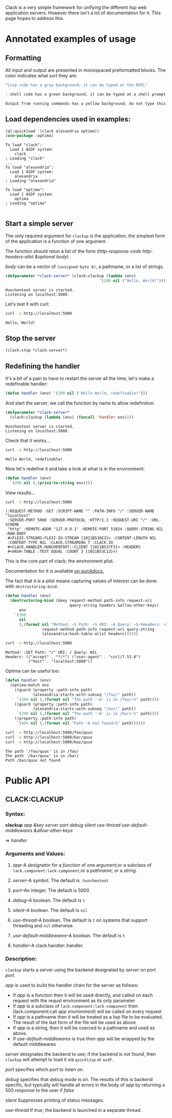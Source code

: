 #+BEGIN_COMMENT
.. title: Getting started with clack
.. slug: getting-started-with-clack
.. date: 2017-03-26 23:36:28 UTC-07:00
.. tags: 
.. category: 
.. link: 
.. description: 
.. type: text
#+END_COMMENT

  Clack is a very simple framework for unifying the different lisp web
  application servers.  However there isn't a lot of documentation for
  it.  This page hopes to address this.

* Annotated examples of usage
** Formatting
All input and output are presented in monospaced preformatted blocks.
The color indicates what sort they are:

#+BEGIN_SRC lisp :exports code
"Lisp code has a gray background; it can be typed at the REPL"
#+END_SRC

#+RESULTS:
: NIL

#+HTML: <div class="sh">
#+BEGIN_SRC sh :exports code
: shell code has a green background, it can be typed at a shell prompt
#+END_SRC
#+HTML: </div>

#+RESULTS:

#+BEGIN_SRC lisp :exports results :results output
(format t "Output from running commands has a yellow background; do not type this")
#+END_SRC

#+RESULTS:
: Output from running commands has a yellow background; do not type this

** Load dependencies used in examples:
   #+BEGIN_SRC lisp :results output :results replace :session :exports both
   (ql:quickload '(clack alexandria optima))
   (use-package :optima)
   #+END_SRC

   #+RESULTS:
   #+begin_example
   To load "clack":
     Load 1 ASDF system:
       clack
   ; Loading "clack"
   ...
   To load "alexandria":
     Load 1 ASDF system:
       alexandria
   ; Loading "alexandria"

   To load "optima":
     Load 1 ASDF system:
       optima
   ; Loading "optima"

#+end_example

** Start a simple server
  
   The only required argument for ~clackup~ is the application; the
   simplest form of the application is a function of one argument.
   
   The function should retun a list of the form (/http-response-code/ /http-headers-alist/ /&optional/ /body/)
   
   /body/ can be a vector of ~(unsigned-byte 8)~, a pathname, or a list of strings.

 #+BEGIN_SRC lisp :session :results output
(defparameter *clack-server* (clack:clackup (lambda (env)
                                         '(200 nil ("Hello, World!")))))
 #+END_SRC

  #+RESULTS:
  : Hunchentoot server is started.
  : Listening on localhost:5000.

  
   Let's test it with curl:

  #+HTML: <div class="sh">
  #+BEGIN_SRC sh :results output :exports both
   curl -s http://localhost:5000
  #+END_SRC
  #+HTML: </div>

  #+RESULTS:
  : Hello, World!

** Stop the server
   #+BEGIN_SRC lisp :session :results output
     (clack:stop *clack-server*)
   #+END_SRC

   #+RESULTS:

** Redefining the handler

It's a bit of a pain to have to restart the server all the time, let's make a redefinable handler:
   #+BEGIN_SRC lisp :session :results output
     (defun handler (env) '(200 nil ("Hello World, redefinable!")))
   #+END_SRC

   #+RESULTS:

And start the server; we call the function by name to allow redefinition
  #+BEGIN_SRC lisp :session :results output
    (defparameter *clack-server*
      (clack:clackup (lambda (env) (funcall 'handler env))))
  #+END_SRC

  #+RESULTS:
  : Hunchentoot server is started.
  : Listening on localhost:5000.

Check that it works...
  #+HTML: <div class="sh">
  #+BEGIN_SRC sh :results output :exports both
   curl -s http://localhost:5000
  #+END_SRC
  #+HTML: </div>

  #+RESULTS:
  : Hello World, redefinable!

Now let's redefine it and take a look at what is in the environment:
   #+BEGIN_SRC lisp :session :results output
     (defun handler (env)
       `(200 nil (,(prin1-to-string env))))
   #+END_SRC

   #+RESULTS:

View results...
  #+HTML: <div class="sh">
  #+BEGIN_SRC sh :results output :exports both
   curl -s http://localhost:5000
  #+END_SRC
  #+HTML: </div>

  #+RESULTS:
  : (:REQUEST-METHOD :GET :SCRIPT-NAME "" :PATH-INFO "/" :SERVER-NAME "localhost"
  :  :SERVER-PORT 5000 :SERVER-PROTOCOL :HTTP/1.1 :REQUEST-URI "/" :URL-SCHEME
  :  "http" :REMOTE-ADDR "127.0.0.1" :REMOTE-PORT 53824 :QUERY-STRING NIL :RAW-BODY
  :  #<FLEXI-STREAMS:FLEXI-IO-STREAM {1021B536E3}> :CONTENT-LENGTH NIL
  :  :CONTENT-TYPE NIL :CLACK.STREAMING T :CLACK.IO
  :  #<CLACK.HANDLER.HUNCHENTOOT::CLIENT {1021B537F3}> :HEADERS
  :  #<HASH-TABLE :TEST EQUAL :COUNT 3 {1021B53C13}>)

This is the core part of clack; the environment plist.

Documentation for it is available [[http://quickdocs.org/lack/#the-environment][on quickdocs.]]

The fact that it is a plist means capturing values of interest can be done with ~destructuring-bind~:

#+BEGIN_SRC lisp :session :results output
  (defun handler (env)
    (destructuring-bind (&key request-method path-info request-uri
                              query-string headers &allow-other-keys)
        env
      `(200
        nil
        (,(format nil "Method: ~S Path: ~S URI: ~A Query: ~S~%Headers: ~S"
                  request-method path-info request-uri query-string
                  (alexandria:hash-table-alist headers))))))
#+END_SRC

#+RESULTS:

#+HTML: <div class="sh">
#+BEGIN_SRC sh :results output :exports both
curl -s http://localhost:5000
#+END_SRC
#+HTML: </div>

#+RESULTS:
: Method: :GET Path: "/" URI: / Query: NIL
: Headers: (("accept" . "*/*") ("user-agent" . "curl/7.53.0")
:           ("host" . "localhost:5000"))

Optima can be useful too:
#+BEGIN_SRC lisp :session :results output
  (defun handler (env)
    (optima:match env
      ((guard (property :path-info path)
              (alexandria:starts-with-subseq "/foo/" path))
       `(200 nil (,(format nil "The path '~A' is in /foo/~%" path))))
      ((guard (property :path-info path)
              (alexandria:starts-with-subseq "/bar/" path))
       `(200 nil (,(format nil "The path '~A' is in /bar/~%" path))))
      ((property :path-info path)
       `(404 nil (,(format nil "Path ~A not found~%" path))))))
#+END_SRC

#+RESULTS:

  #+HTML: <div class="sh">
  #+BEGIN_SRC sh :results output :exports both
   curl -s http://localhost:5000/foo/quux
   curl -s http://localhost:5000/bar/quux
   curl -s http://localhost:5000/baz/quux
  #+END_SRC
  #+HTML: </div>

  #+RESULTS:
  : The path '/foo/quux' is in /foo/
  : The path '/bar/quux' is in /bar/
  : Path /baz/quux not found

* Public API
  
** CLACK:CLACKUP
   
*** Syntax:
    *clackup* /app/ /&key/ /server/ /port/ /debug/ /silent/
    /use-thread/ /use-default-middlewares/ /&allow-other-keys/
    
 
    => /handler/
*** Arguments and Values:

**** /app/--A /designator/ for a /function/ of one argument;or a subclass of ~lack.component:lack-component~;or a /pathname/; or a /string/.

**** /server/--A symbol.  The default is ~:hunchentoot~

**** /port/--An integer.  The default is 5000

**** /debug/--A boolean.  The default is ~t~

**** /silent/--A boolean.  The default is ~nil~

**** /use-thread/--A boolean.  The default is ~t~ on systems that support threading and ~nil~ otherwise.

**** /use-default-middlewares/--A boolean.  The default is ~t~

**** /handler/--A clack.handler::handler.

*** Description:
    
    ~clackup~ starts a server using the backend designated by /server/ on
    port /port/.
    
/app/ is used to build the handler chain for the server as follows:
- If /app/ is a function then it will be used directly, and called on each request with the requst environment as its only parameter
- If /app/ is a subclass of ~lack.component:lack-component~ then (lack.component:call /app/ /environment/) will be called on every request
- If /app/ is a pathname then it will be treated as a lisp file to be evaluated.  The result of the last form of the file will be used as above
- If /app/ is a string, then it will be coerced to a pathname and used as above.
- If /use-default-middlewares/ is /true/ then /app/ will be wrapped by the default middlewares

/server/ designates the backend to use; if the backend is not found,
then ~clackup~ will attempt to load it via ~quicklisp~ or ~asdf~.

/port/ specifies which port to listen on.

/debug/ specifies that debug mode is on.  The results of this is
backend specific, but typically will handle all errors in the body of
/app/ by returning a 500 response to the user if /false/

/silent/ Suppresses printing of status messages.

/use-thread/ If /true/, the backend is launched in a separate thread.

